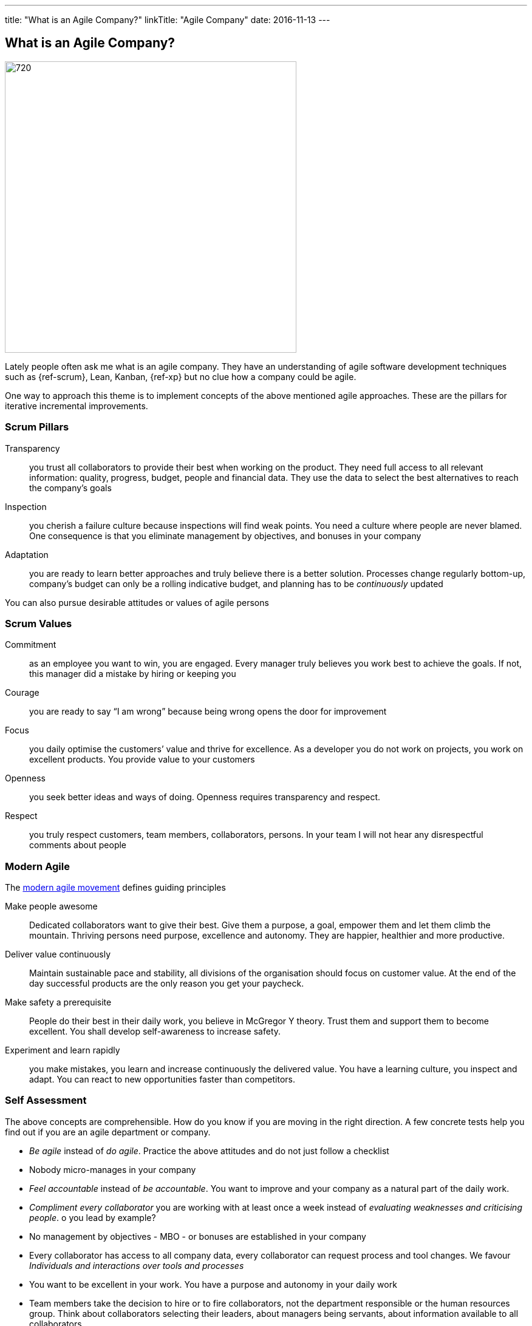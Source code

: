 ---
title: "What is an Agile Company?"
linkTitle: "Agile Company"
date: 2016-11-13
---

== What is an Agile Company?
:author: Marcel Baumann
:email: <marcel.baumann@tangly.net>
:homepage: https://www.tangly.net/
:company: https://www.tangly.net/[tangly llc]
:copyright: CC-BY-SA 4.0

image::2016-11-01-head.jpg[720, 480, role=left]
Lately people often ask me what is an agile company.
They have an understanding of agile software development techniques such as {ref-scrum}, Lean, Kanban, {ref-xp} but no clue how a company could be agile.

One way to approach this theme is to implement concepts of the above mentioned agile approaches. These are the pillars for iterative incremental improvements.

=== Scrum Pillars

Transparency::
 you trust all collaborators to provide their best when working on the product.
 They need full access to all relevant information: quality, progress, budget, people and financial data.
 They use the data to select the best alternatives to reach the company’s goals
Inspection::
 you cherish a failure culture because inspections will find weak points.
 You need a culture where people are never blamed.
 One consequence is that you eliminate management by objectives, and bonuses in your company
Adaptation::
 you are ready to learn better approaches and truly believe there is a better solution.
 Processes change regularly bottom-up, company’s budget can only be a rolling indicative budget, and planning has to be _continuously_ updated

You can also pursue desirable attitudes or values of agile persons

=== Scrum Values

Commitment::
 as an employee you want to win, you are engaged.
 Every manager truly believes you work best to achieve the goals.
 If not, this manager did a mistake by hiring or keeping you
Courage::
 you are ready to say “I am wrong” because being wrong opens the door for improvement
Focus::
 you daily optimise the customers’ value and thrive for excellence.
 As a developer you do not work on projects, you work on excellent products.
 You provide value to your customers
Openness::
 you seek better ideas and ways of doing. Openness requires transparency and respect.
Respect::
 you truly respect customers, team members, collaborators, persons.
 In your team I will not hear any disrespectful comments about people

=== Modern Agile

The http://modernagile.org/[modern agile movement] defines guiding principles

Make people awesome::
 Dedicated collaborators want to give their best.
 Give them a purpose, a goal, empower them and let them climb the mountain.
 Thriving persons need purpose, excellence and autonomy.
 They are happier, healthier and more productive.
Deliver value continuously::
 Maintain sustainable pace and stability, all divisions of the organisation should focus on customer value.
 At the end of the day successful products are the only reason you get your paycheck.
Make safety a prerequisite::
 People do their best in their daily work, you believe in McGregor Y theory.
 Trust them and support them to become excellent.
 You shall develop self-awareness to increase safety.
Experiment and learn rapidly::
 you make mistakes, you learn and increase continuously the delivered value.
 You have a learning culture, you inspect and adapt.
 You can react to new opportunities faster than competitors.

=== Self Assessment

The above concepts are comprehensible.
How do you know if you are moving in the right direction.
A few concrete tests help you find out if you are an agile department or company.

* _Be agile_ instead of _do agile_.
 Practice the above attitudes and do not just follow a checklist
* Nobody micro-manages in your company
* _Feel accountable_ instead of _be accountable_.
 You want to improve and your company as a natural part of the daily work.
* _Compliment every collaborator_ you are working with at least once a week instead of _evaluating weaknesses and criticising people_.
 o you lead by example?
* No management by objectives - MBO - or bonuses are established in your company
* Every collaborator has access to all company data, every collaborator can request process and tool changes.
 We favour _Individuals and interactions over  tools and processes_
* You want to be excellent in your work.
 You have a purpose and autonomy in your daily work
* Team members take the decision to hire or to fire collaborators, not the department responsible or the human resources group.
 Think about collaborators selecting their leaders, about managers being servants, about information available to all collaborators
* Can you say the most important one word _Sorry_, the most important two words _Thank you_, the most important three words _I was wrong_ and the most
important four words _Can I help you?_ at least three times a week?

I truly believe that we all want a fulfilling job which improves our world.
I cannot understand other reasons to spend 40 hours and more per week for something less valuable.
Take the above principles and apply them to your daily work.
There are universal values to establish a working atmosphere you are proud of.

_I agree with all of you to desire a fulfilling job is only true if you earn enough money to pay your monthly bills._

=== Food for Thoughts

These ideas are not new.
You can delve in empirical evidence and discussions in books written by business management professors, CEO, and passionate agile advocates.
Below a list of mind openers (available as Amazon ebooks):

* Reinventing organisations: A guide to creating organisations inspired by the next stage of human consciousness by Frederic Laloux,
* Accelerate: Building strategy agility for a fast moving world by John P. Kotter,
* Beyond budgeting: How managers can break free from the annual performance trap;
* The Leader’s Dilemma: How to build an empowered and adaptive organisation without losing control; both books by Jeremy Hope,
* Holacracy: the new management system for a rapidly changing world by Brian J. Robertson,
* Deliver Happiness: A path to profits, passion and purpose by Tony Hsieh,
* The Lean Startup: How today’s entrepreneurs use continuous innovation to create radically successful businesses by Eric Ries,
* Lean Novels
** The Lean Manager: A novel of lean transformation;
** Lead with Respect: A novel of lean practice;
** The Gold Mine: A novel of lean turnaround; all three books by  Freddy Balle,
* The Lean Mindset: Ask the right questions by Mary Poppendieck,
* Social Intelligence: The new science of human relationships, by Daniel Goleman
* Management 3.0: Leading agile developers, developing agile leaders by Jurgen Appelo,
* The Fifth Discipline: The art and practice of the learning organisation by Peter M. Senge,
* Fearless Change: Patterns for introducing new ideas; More Fearless Change: Strategies for making your ideas happen; both books by Linda Rising,
* Excellence Novels
** Build to Last: Successful habits of visionary companies;
** Good to Great: Why some companies make the leap… and others don’t;
** How the Mighty Fall: And why some companies never give in; all three books by Jim Collins,
* Google re:work blog.

(this https://www.linkedin.com/pulse/what-agile-company-marcel-baumann[post] was also published on LinkedIn)
